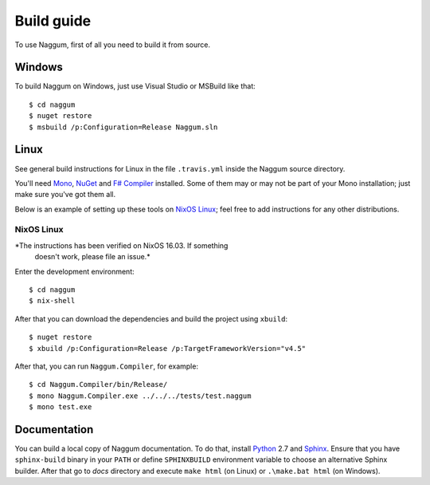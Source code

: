 Build guide
===========

To use Naggum, first of all you need to build it from source.

Windows
-------

To build Naggum on Windows, just use Visual Studio or MSBuild like that::

    $ cd naggum
    $ nuget restore
    $ msbuild /p:Configuration=Release Naggum.sln

Linux
-----

See general build instructions for Linux in the file ``.travis.yml`` inside the
Naggum source directory.

You'll need `Mono`_, `NuGet`_ and `F# Compiler`_ installed. Some of them may or
may not be part of your Mono installation; just make sure you've got them all.

Below is an example of setting up these tools on `NixOS Linux`_; feel free to
add instructions for any other distributions.

NixOS Linux
^^^^^^^^^^^

*The instructions has been verified on NixOS 16.03. If something
 doesn't work, please file an issue.*

Enter the development environment::

    $ cd naggum
    $ nix-shell

After that you can download the dependencies and build the project using
``xbuild``::

    $ nuget restore
    $ xbuild /p:Configuration=Release /p:TargetFrameworkVersion="v4.5"

After that, you can run ``Naggum.Compiler``, for example::

    $ cd Naggum.Compiler/bin/Release/
    $ mono Naggum.Compiler.exe ../../../tests/test.naggum
    $ mono test.exe

Documentation
-------------

You can build a local copy of Naggum documentation. To do that, install
`Python`_ 2.7 and `Sphinx`_. Ensure that you have ``sphinx-build`` binary in
your ``PATH`` or define ``SPHINXBUILD`` environment variable to choose an
alternative Sphinx builder. After that go to `docs` directory and execute ``make
html`` (on Linux) or ``.\make.bat html`` (on Windows).

.. _F# Compiler: http://fsharp.org/
.. _Mono: http://www.mono-project.com/
.. _NixOS Linux: http://nixos.org/
.. _Nixpkgs: https://github.com/NixOS/nixpkgs
.. _NuGet: http://www.nuget.org/
.. _patch-fsharp-targets:  https://github.com/NixOS/nixpkgs/blob/d4681bf62672083f92545e02e00b8cf040247e8d/pkgs/build-support/dotnetbuildhelpers/patch-fsharp-targets.sh
.. _Python: https://www.python.org/
.. _Sphinx: http://sphinx-doc.org/
